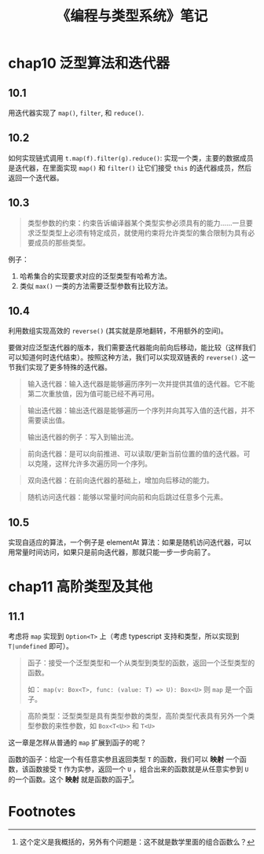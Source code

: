 #+TITLE: 《编程与类型系统》笔记
#+OPTIONS: ^:nil
#+OPTIONS: num:nil
#+HTML_HEAD: <link rel="stylesheet" href="https://latex.now.sh/style.css">
* chap10 泛型算法和迭代器
** 10.1
用迭代器实现了 ~map()~, ~filter~, 和 ~reduce()~.
** 10.2
如何实现链式调用 ~t.map(f).filter(g).reduce()~: 实现一个类，主要的数据成员是迭代器，在里面实现 ~map()~ 和 ~filter()~ 让它们接受 ~this~ 的迭代器成员，然后返回一个迭代器。
** 10.3
#+BEGIN_QUOTE
类型参数的约束：约束告诉编译器某个类型实参必须具有的能力……一旦要求泛型类型上必须有特定成员，就使用约束将允许类型的集合限制为具有必要成员的那些类型。
#+END_QUOTE

例子：

1. 哈希集合的实现要求对应的泛型类型有哈希方法。
2. 类似 ~max()~ 一类的方法需要泛型参数有比较方法。
** 10.4
利用数组实现高效的 ~reverse()~ (其实就是原地翻转，不用额外的空间)。

要做对应泛型迭代器的版本，我们需要迭代器能向前向后移动，能比较（这样我们可以知道何时迭代结束）。按照这种方法，我们可以实现双链表的 ~reverse()~ .这一节我们实现了更多特殊的迭代器。

#+BEGIN_QUOTE
输入迭代器：输入迭代器是能够遍历序列一次并提供其值的迭代器。它不能第二次重放值，因为值可能已经不再可用。
#+END_QUOTE

#+BEGIN_QUOTE
输出迭代器：输出迭代器是能够遍历一个序列并向其写入值的迭代器，并不需要读出值。

输出迭代器的例子：写入到输出流。
#+END_QUOTE

#+BEGIN_QUOTE
前向迭代器：是可以向前推进、可以读取/更新当前位置的值的迭代器。可以克隆，这样允许多次遍历同一个序列。
#+END_QUOTE

#+BEGIN_QUOTE
双向迭代器：在前向迭代器的基础上，增加向后移动的能力。
#+END_QUOTE

#+BEGIN_QUOTE
随机访问迭代器：能够以常量时间向前和向后跳过任意多个元素。
#+END_QUOTE
** 10.5
实现自适应的算法，一个例子是 elementAt 算法：如果是随机访问迭代器，可以用常量时间访问，如果只是前向迭代器，那就只能一步一步向前了。
* chap11 高阶类型及其他
** 11.1
考虑将 ~map~ 实现到 ~Option<T>~ 上（考虑 typescript 支持和类型，所以实现到 ~T|undefined~ 即可）。

#+BEGIN_QUOTE
函子：接受一个泛型类型和一个从类型到类型的函数，返回一个泛型类型的函数。

如： ~map(v: Box<T>, func: (value: T) => U): Box<U>~ 则 ~map~ 是一个函子。
#+END_QUOTE

#+BEGIN_QUOTE
高阶类型：泛型类型是具有类型参数的类型，高阶类型代表具有另外一个类型参数的来性参数，如 ~Box<T<U>>~ 和 ~T<U>~
#+END_QUOTE

这一章是怎样从普通的 ~map~ 扩展到函子的呢？

函数的函子：给定一个有任意实参且返回类型 ~T~ 的函数，我们可以 *映射* 一个函数，该函数接受 ~T~ 作为实参，返回一个 ~U~ ，组合出来的函数就是从任意实参到 ~U~ 的一个函数。这个 *映射* 就是函数的函子[fn:1]。

* Footnotes

[fn:1] 这个定义是我概括的，另外有个问题是：这不就是数学里面的组合函数么？ 
